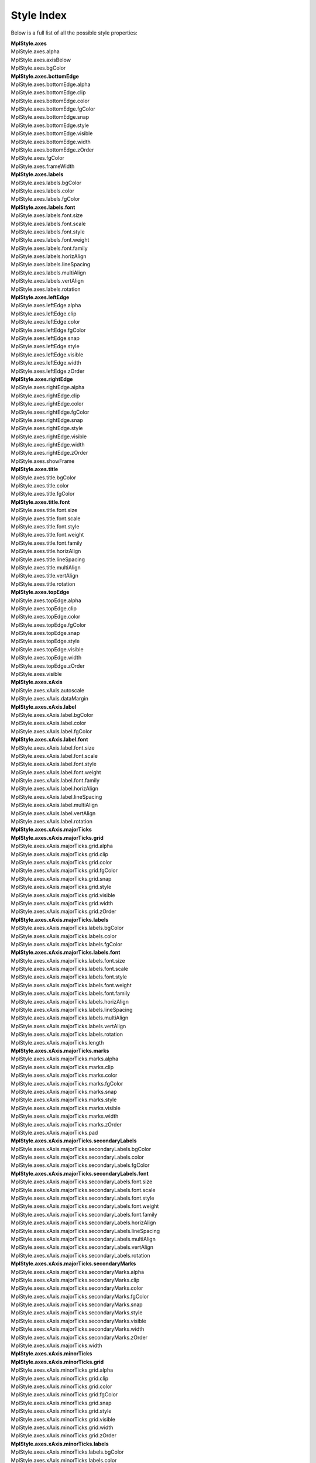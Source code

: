 .. _plot2d_style_index:

Style Index
===========

Below is a full list of all the possible style properties:

| **MplStyle.axes**
| MplStyle.axes.alpha
| MplStyle.axes.axisBelow
| MplStyle.axes.bgColor
| **MplStyle.axes.bottomEdge**
| MplStyle.axes.bottomEdge.alpha
| MplStyle.axes.bottomEdge.clip
| MplStyle.axes.bottomEdge.color
| MplStyle.axes.bottomEdge.fgColor
| MplStyle.axes.bottomEdge.snap
| MplStyle.axes.bottomEdge.style
| MplStyle.axes.bottomEdge.visible
| MplStyle.axes.bottomEdge.width
| MplStyle.axes.bottomEdge.zOrder
| MplStyle.axes.fgColor
| MplStyle.axes.frameWidth
| **MplStyle.axes.labels**
| MplStyle.axes.labels.bgColor
| MplStyle.axes.labels.color
| MplStyle.axes.labels.fgColor
| **MplStyle.axes.labels.font**
| MplStyle.axes.labels.font.size
| MplStyle.axes.labels.font.scale
| MplStyle.axes.labels.font.style
| MplStyle.axes.labels.font.weight
| MplStyle.axes.labels.font.family
| MplStyle.axes.labels.horizAlign
| MplStyle.axes.labels.lineSpacing
| MplStyle.axes.labels.multiAlign
| MplStyle.axes.labels.vertAlign
| MplStyle.axes.labels.rotation
| **MplStyle.axes.leftEdge**
| MplStyle.axes.leftEdge.alpha
| MplStyle.axes.leftEdge.clip
| MplStyle.axes.leftEdge.color
| MplStyle.axes.leftEdge.fgColor
| MplStyle.axes.leftEdge.snap
| MplStyle.axes.leftEdge.style
| MplStyle.axes.leftEdge.visible
| MplStyle.axes.leftEdge.width
| MplStyle.axes.leftEdge.zOrder
| **MplStyle.axes.rightEdge**
| MplStyle.axes.rightEdge.alpha
| MplStyle.axes.rightEdge.clip
| MplStyle.axes.rightEdge.color
| MplStyle.axes.rightEdge.fgColor
| MplStyle.axes.rightEdge.snap
| MplStyle.axes.rightEdge.style
| MplStyle.axes.rightEdge.visible
| MplStyle.axes.rightEdge.width
| MplStyle.axes.rightEdge.zOrder
| MplStyle.axes.showFrame
| **MplStyle.axes.title**
| MplStyle.axes.title.bgColor
| MplStyle.axes.title.color
| MplStyle.axes.title.fgColor
| **MplStyle.axes.title.font**
| MplStyle.axes.title.font.size
| MplStyle.axes.title.font.scale
| MplStyle.axes.title.font.style
| MplStyle.axes.title.font.weight
| MplStyle.axes.title.font.family
| MplStyle.axes.title.horizAlign
| MplStyle.axes.title.lineSpacing
| MplStyle.axes.title.multiAlign
| MplStyle.axes.title.vertAlign
| MplStyle.axes.title.rotation
| **MplStyle.axes.topEdge**
| MplStyle.axes.topEdge.alpha
| MplStyle.axes.topEdge.clip
| MplStyle.axes.topEdge.color
| MplStyle.axes.topEdge.fgColor
| MplStyle.axes.topEdge.snap
| MplStyle.axes.topEdge.style
| MplStyle.axes.topEdge.visible
| MplStyle.axes.topEdge.width
| MplStyle.axes.topEdge.zOrder
| MplStyle.axes.visible
| **MplStyle.axes.xAxis**
| MplStyle.axes.xAxis.autoscale
| MplStyle.axes.xAxis.dataMargin
| **MplStyle.axes.xAxis.label**
| MplStyle.axes.xAxis.label.bgColor
| MplStyle.axes.xAxis.label.color
| MplStyle.axes.xAxis.label.fgColor
| **MplStyle.axes.xAxis.label.font**
| MplStyle.axes.xAxis.label.font.size
| MplStyle.axes.xAxis.label.font.scale
| MplStyle.axes.xAxis.label.font.style
| MplStyle.axes.xAxis.label.font.weight
| MplStyle.axes.xAxis.label.font.family
| MplStyle.axes.xAxis.label.horizAlign
| MplStyle.axes.xAxis.label.lineSpacing
| MplStyle.axes.xAxis.label.multiAlign
| MplStyle.axes.xAxis.label.vertAlign
| MplStyle.axes.xAxis.label.rotation
| **MplStyle.axes.xAxis.majorTicks**
| **MplStyle.axes.xAxis.majorTicks.grid**
| MplStyle.axes.xAxis.majorTicks.grid.alpha
| MplStyle.axes.xAxis.majorTicks.grid.clip
| MplStyle.axes.xAxis.majorTicks.grid.color
| MplStyle.axes.xAxis.majorTicks.grid.fgColor
| MplStyle.axes.xAxis.majorTicks.grid.snap
| MplStyle.axes.xAxis.majorTicks.grid.style
| MplStyle.axes.xAxis.majorTicks.grid.visible
| MplStyle.axes.xAxis.majorTicks.grid.width
| MplStyle.axes.xAxis.majorTicks.grid.zOrder
| **MplStyle.axes.xAxis.majorTicks.labels**
| MplStyle.axes.xAxis.majorTicks.labels.bgColor
| MplStyle.axes.xAxis.majorTicks.labels.color
| MplStyle.axes.xAxis.majorTicks.labels.fgColor
| **MplStyle.axes.xAxis.majorTicks.labels.font**
| MplStyle.axes.xAxis.majorTicks.labels.font.size
| MplStyle.axes.xAxis.majorTicks.labels.font.scale
| MplStyle.axes.xAxis.majorTicks.labels.font.style
| MplStyle.axes.xAxis.majorTicks.labels.font.weight
| MplStyle.axes.xAxis.majorTicks.labels.font.family
| MplStyle.axes.xAxis.majorTicks.labels.horizAlign
| MplStyle.axes.xAxis.majorTicks.labels.lineSpacing
| MplStyle.axes.xAxis.majorTicks.labels.multiAlign
| MplStyle.axes.xAxis.majorTicks.labels.vertAlign
| MplStyle.axes.xAxis.majorTicks.labels.rotation
| MplStyle.axes.xAxis.majorTicks.length
| **MplStyle.axes.xAxis.majorTicks.marks**
| MplStyle.axes.xAxis.majorTicks.marks.alpha
| MplStyle.axes.xAxis.majorTicks.marks.clip
| MplStyle.axes.xAxis.majorTicks.marks.color
| MplStyle.axes.xAxis.majorTicks.marks.fgColor
| MplStyle.axes.xAxis.majorTicks.marks.snap
| MplStyle.axes.xAxis.majorTicks.marks.style
| MplStyle.axes.xAxis.majorTicks.marks.visible
| MplStyle.axes.xAxis.majorTicks.marks.width
| MplStyle.axes.xAxis.majorTicks.marks.zOrder
| MplStyle.axes.xAxis.majorTicks.pad
| **MplStyle.axes.xAxis.majorTicks.secondaryLabels**
| MplStyle.axes.xAxis.majorTicks.secondaryLabels.bgColor
| MplStyle.axes.xAxis.majorTicks.secondaryLabels.color
| MplStyle.axes.xAxis.majorTicks.secondaryLabels.fgColor
| **MplStyle.axes.xAxis.majorTicks.secondaryLabels.font**
| MplStyle.axes.xAxis.majorTicks.secondaryLabels.font.size
| MplStyle.axes.xAxis.majorTicks.secondaryLabels.font.scale
| MplStyle.axes.xAxis.majorTicks.secondaryLabels.font.style
| MplStyle.axes.xAxis.majorTicks.secondaryLabels.font.weight
| MplStyle.axes.xAxis.majorTicks.secondaryLabels.font.family
| MplStyle.axes.xAxis.majorTicks.secondaryLabels.horizAlign
| MplStyle.axes.xAxis.majorTicks.secondaryLabels.lineSpacing
| MplStyle.axes.xAxis.majorTicks.secondaryLabels.multiAlign
| MplStyle.axes.xAxis.majorTicks.secondaryLabels.vertAlign
| MplStyle.axes.xAxis.majorTicks.secondaryLabels.rotation
| **MplStyle.axes.xAxis.majorTicks.secondaryMarks**
| MplStyle.axes.xAxis.majorTicks.secondaryMarks.alpha
| MplStyle.axes.xAxis.majorTicks.secondaryMarks.clip
| MplStyle.axes.xAxis.majorTicks.secondaryMarks.color
| MplStyle.axes.xAxis.majorTicks.secondaryMarks.fgColor
| MplStyle.axes.xAxis.majorTicks.secondaryMarks.snap
| MplStyle.axes.xAxis.majorTicks.secondaryMarks.style
| MplStyle.axes.xAxis.majorTicks.secondaryMarks.visible
| MplStyle.axes.xAxis.majorTicks.secondaryMarks.width
| MplStyle.axes.xAxis.majorTicks.secondaryMarks.zOrder
| MplStyle.axes.xAxis.majorTicks.width
| **MplStyle.axes.xAxis.minorTicks**
| **MplStyle.axes.xAxis.minorTicks.grid**
| MplStyle.axes.xAxis.minorTicks.grid.alpha
| MplStyle.axes.xAxis.minorTicks.grid.clip
| MplStyle.axes.xAxis.minorTicks.grid.color
| MplStyle.axes.xAxis.minorTicks.grid.fgColor
| MplStyle.axes.xAxis.minorTicks.grid.snap
| MplStyle.axes.xAxis.minorTicks.grid.style
| MplStyle.axes.xAxis.minorTicks.grid.visible
| MplStyle.axes.xAxis.minorTicks.grid.width
| MplStyle.axes.xAxis.minorTicks.grid.zOrder
| **MplStyle.axes.xAxis.minorTicks.labels**
| MplStyle.axes.xAxis.minorTicks.labels.bgColor
| MplStyle.axes.xAxis.minorTicks.labels.color
| MplStyle.axes.xAxis.minorTicks.labels.fgColor
| **MplStyle.axes.xAxis.minorTicks.labels.font**
| MplStyle.axes.xAxis.minorTicks.labels.font.size
| MplStyle.axes.xAxis.minorTicks.labels.font.scale
| MplStyle.axes.xAxis.minorTicks.labels.font.style
| MplStyle.axes.xAxis.minorTicks.labels.font.weight
| MplStyle.axes.xAxis.minorTicks.labels.font.family
| MplStyle.axes.xAxis.minorTicks.labels.horizAlign
| MplStyle.axes.xAxis.minorTicks.labels.lineSpacing
| MplStyle.axes.xAxis.minorTicks.labels.multiAlign
| MplStyle.axes.xAxis.minorTicks.labels.vertAlign
| MplStyle.axes.xAxis.minorTicks.labels.rotation
| MplStyle.axes.xAxis.minorTicks.length
| **MplStyle.axes.xAxis.minorTicks.marks**
| MplStyle.axes.xAxis.minorTicks.marks.alpha
| MplStyle.axes.xAxis.minorTicks.marks.clip
| MplStyle.axes.xAxis.minorTicks.marks.color
| MplStyle.axes.xAxis.minorTicks.marks.fgColor
| MplStyle.axes.xAxis.minorTicks.marks.snap
| MplStyle.axes.xAxis.minorTicks.marks.style
| MplStyle.axes.xAxis.minorTicks.marks.visible
| MplStyle.axes.xAxis.minorTicks.marks.width
| MplStyle.axes.xAxis.minorTicks.marks.zOrder
| MplStyle.axes.xAxis.minorTicks.pad
| **MplStyle.axes.xAxis.minorTicks.secondaryLabels**
| MplStyle.axes.xAxis.minorTicks.secondaryLabels.bgColor
| MplStyle.axes.xAxis.minorTicks.secondaryLabels.color
| MplStyle.axes.xAxis.minorTicks.secondaryLabels.fgColor
| **MplStyle.axes.xAxis.minorTicks.secondaryLabels.font**
| MplStyle.axes.xAxis.minorTicks.secondaryLabels.font.size
| MplStyle.axes.xAxis.minorTicks.secondaryLabels.font.scale
| MplStyle.axes.xAxis.minorTicks.secondaryLabels.font.style
| MplStyle.axes.xAxis.minorTicks.secondaryLabels.font.weight
| MplStyle.axes.xAxis.minorTicks.secondaryLabels.font.family
| MplStyle.axes.xAxis.minorTicks.secondaryLabels.horizAlign
| MplStyle.axes.xAxis.minorTicks.secondaryLabels.lineSpacing
| MplStyle.axes.xAxis.minorTicks.secondaryLabels.multiAlign
| MplStyle.axes.xAxis.minorTicks.secondaryLabels.vertAlign
| MplStyle.axes.xAxis.minorTicks.secondaryLabels.rotation
| **MplStyle.axes.xAxis.minorTicks.secondaryMarks**
| MplStyle.axes.xAxis.minorTicks.secondaryMarks.alpha
| MplStyle.axes.xAxis.minorTicks.secondaryMarks.clip
| MplStyle.axes.xAxis.minorTicks.secondaryMarks.color
| MplStyle.axes.xAxis.minorTicks.secondaryMarks.fgColor
| MplStyle.axes.xAxis.minorTicks.secondaryMarks.snap
| MplStyle.axes.xAxis.minorTicks.secondaryMarks.style
| MplStyle.axes.xAxis.minorTicks.secondaryMarks.visible
| MplStyle.axes.xAxis.minorTicks.secondaryMarks.width
| MplStyle.axes.xAxis.minorTicks.secondaryMarks.zOrder
| MplStyle.axes.xAxis.minorTicks.width
| **MplStyle.axes.xAxis.offsetText**
| MplStyle.axes.xAxis.offsetText.bgColor
| MplStyle.axes.xAxis.offsetText.color
| MplStyle.axes.xAxis.offsetText.fgColor
| **MplStyle.axes.xAxis.offsetText.font**
| MplStyle.axes.xAxis.offsetText.font.size
| MplStyle.axes.xAxis.offsetText.font.scale
| MplStyle.axes.xAxis.offsetText.font.style
| MplStyle.axes.xAxis.offsetText.font.weight
| MplStyle.axes.xAxis.offsetText.font.family
| MplStyle.axes.xAxis.offsetText.horizAlign
| MplStyle.axes.xAxis.offsetText.lineSpacing
| MplStyle.axes.xAxis.offsetText.multiAlign
| MplStyle.axes.xAxis.offsetText.vertAlign
| MplStyle.axes.xAxis.offsetText.rotation
| MplStyle.axes.yAxis
| MplStyle.axes.yAxis.autoscale
| MplStyle.axes.yAxis.dataMargin
| **MplStyle.axes.yAxis.label**
| MplStyle.axes.yAxis.label.bgColor
| MplStyle.axes.yAxis.label.color
| MplStyle.axes.yAxis.label.fgColor
| **MplStyle.axes.yAxis.label.font**
| MplStyle.axes.yAxis.label.font.size
| MplStyle.axes.yAxis.label.font.scale
| MplStyle.axes.yAxis.label.font.style
| MplStyle.axes.yAxis.label.font.weight
| MplStyle.axes.yAxis.label.font.family
| MplStyle.axes.yAxis.label.horizAlign
| MplStyle.axes.yAxis.label.lineSpacing
| MplStyle.axes.yAxis.label.multiAlign
| MplStyle.axes.yAxis.label.vertAlign
| MplStyle.axes.yAxis.label.rotation
| **MplStyle.axes.yAxis.majorTicks**
| **MplStyle.axes.yAxis.majorTicks.grid**
| MplStyle.axes.yAxis.majorTicks.grid.alpha
| MplStyle.axes.yAxis.majorTicks.grid.clip
| MplStyle.axes.yAxis.majorTicks.grid.color
| MplStyle.axes.yAxis.majorTicks.grid.fgColor
| MplStyle.axes.yAxis.majorTicks.grid.snap
| MplStyle.axes.yAxis.majorTicks.grid.style
| MplStyle.axes.yAxis.majorTicks.grid.visible
| MplStyle.axes.yAxis.majorTicks.grid.width
| MplStyle.axes.yAxis.majorTicks.grid.zOrder
| **MplStyle.axes.yAxis.majorTicks.labels**
| MplStyle.axes.yAxis.majorTicks.labels.bgColor
| MplStyle.axes.yAxis.majorTicks.labels.color
| MplStyle.axes.yAxis.majorTicks.labels.fgColor
| **MplStyle.axes.yAxis.majorTicks.labels.font**
| MplStyle.axes.yAxis.majorTicks.labels.font.size
| MplStyle.axes.yAxis.majorTicks.labels.font.scale
| MplStyle.axes.yAxis.majorTicks.labels.font.style
| MplStyle.axes.yAxis.majorTicks.labels.font.weight
| MplStyle.axes.yAxis.majorTicks.labels.font.family
| MplStyle.axes.yAxis.majorTicks.labels.horizAlign
| MplStyle.axes.yAxis.majorTicks.labels.lineSpacing
| MplStyle.axes.yAxis.majorTicks.labels.multiAlign
| MplStyle.axes.yAxis.majorTicks.labels.vertAlign
| MplStyle.axes.yAxis.majorTicks.labels.rotation
| MplStyle.axes.yAxis.majorTicks.length
| **MplStyle.axes.yAxis.majorTicks.marks**
| MplStyle.axes.yAxis.majorTicks.marks.alpha
| MplStyle.axes.yAxis.majorTicks.marks.clip
| MplStyle.axes.yAxis.majorTicks.marks.color
| MplStyle.axes.yAxis.majorTicks.marks.fgColor
| MplStyle.axes.yAxis.majorTicks.marks.snap
| MplStyle.axes.yAxis.majorTicks.marks.style
| MplStyle.axes.yAxis.majorTicks.marks.visible
| MplStyle.axes.yAxis.majorTicks.marks.width
| MplStyle.axes.yAxis.majorTicks.marks.zOrder
| MplStyle.axes.yAxis.majorTicks.pad
| **MplStyle.axes.yAxis.majorTicks.secondaryLabels**
| MplStyle.axes.yAxis.majorTicks.secondaryLabels.bgColor
| MplStyle.axes.yAxis.majorTicks.secondaryLabels.color
| MplStyle.axes.yAxis.majorTicks.secondaryLabels.fgColor
| **MplStyle.axes.yAxis.majorTicks.secondaryLabels.font**
| MplStyle.axes.yAxis.majorTicks.secondaryLabels.font.size
| MplStyle.axes.yAxis.majorTicks.secondaryLabels.font.scale
| MplStyle.axes.yAxis.majorTicks.secondaryLabels.font.style
| MplStyle.axes.yAxis.majorTicks.secondaryLabels.font.weight
| MplStyle.axes.yAxis.majorTicks.secondaryLabels.font.family
| MplStyle.axes.yAxis.majorTicks.secondaryLabels.horizAlign
| MplStyle.axes.yAxis.majorTicks.secondaryLabels.lineSpacing
| MplStyle.axes.yAxis.majorTicks.secondaryLabels.multiAlign
| MplStyle.axes.yAxis.majorTicks.secondaryLabels.vertAlign
| MplStyle.axes.yAxis.majorTicks.secondaryLabels.rotation
| **MplStyle.axes.yAxis.majorTicks.secondaryMarks**
| MplStyle.axes.yAxis.majorTicks.secondaryMarks.alpha
| MplStyle.axes.yAxis.majorTicks.secondaryMarks.clip
| MplStyle.axes.yAxis.majorTicks.secondaryMarks.color
| MplStyle.axes.yAxis.majorTicks.secondaryMarks.fgColor
| MplStyle.axes.yAxis.majorTicks.secondaryMarks.snap
| MplStyle.axes.yAxis.majorTicks.secondaryMarks.style
| MplStyle.axes.yAxis.majorTicks.secondaryMarks.visible
| MplStyle.axes.yAxis.majorTicks.secondaryMarks.width
| MplStyle.axes.yAxis.majorTicks.secondaryMarks.zOrder
| MplStyle.axes.yAxis.majorTicks.width
| **MplStyle.axes.yAxis.minorTicks**
| **MplStyle.axes.yAxis.minorTicks.grid**
| MplStyle.axes.yAxis.minorTicks.grid.alpha
| MplStyle.axes.yAxis.minorTicks.grid.clip
| MplStyle.axes.yAxis.minorTicks.grid.color
| MplStyle.axes.yAxis.minorTicks.grid.fgColor
| MplStyle.axes.yAxis.minorTicks.grid.snap
| MplStyle.axes.yAxis.minorTicks.grid.style
| MplStyle.axes.yAxis.minorTicks.grid.visible
| MplStyle.axes.yAxis.minorTicks.grid.width
| MplStyle.axes.yAxis.minorTicks.grid.zOrder
| **MplStyle.axes.yAxis.minorTicks.labels**
| MplStyle.axes.yAxis.minorTicks.labels.bgColor
| MplStyle.axes.yAxis.minorTicks.labels.color
| MplStyle.axes.yAxis.minorTicks.labels.fgColor
| **MplStyle.axes.yAxis.minorTicks.labels.font**
| MplStyle.axes.yAxis.minorTicks.labels.font.size
| MplStyle.axes.yAxis.minorTicks.labels.font.scale
| MplStyle.axes.yAxis.minorTicks.labels.font.style
| MplStyle.axes.yAxis.minorTicks.labels.font.weight
| MplStyle.axes.yAxis.minorTicks.labels.font.family
| MplStyle.axes.yAxis.minorTicks.labels.horizAlign
| MplStyle.axes.yAxis.minorTicks.labels.lineSpacing
| MplStyle.axes.yAxis.minorTicks.labels.multiAlign
| MplStyle.axes.yAxis.minorTicks.labels.vertAlign
| MplStyle.axes.yAxis.minorTicks.labels.rotation
| MplStyle.axes.yAxis.minorTicks.length
| **MplStyle.axes.yAxis.minorTicks.marks**
| MplStyle.axes.yAxis.minorTicks.marks.alpha
| MplStyle.axes.yAxis.minorTicks.marks.clip
| MplStyle.axes.yAxis.minorTicks.marks.color
| MplStyle.axes.yAxis.minorTicks.marks.fgColor
| MplStyle.axes.yAxis.minorTicks.marks.snap
| MplStyle.axes.yAxis.minorTicks.marks.style
| MplStyle.axes.yAxis.minorTicks.marks.visible
| MplStyle.axes.yAxis.minorTicks.marks.width
| MplStyle.axes.yAxis.minorTicks.marks.zOrder
| MplStyle.axes.yAxis.minorTicks.pad
| **MplStyle.axes.yAxis.minorTicks.secondaryLabels**
| MplStyle.axes.yAxis.minorTicks.secondaryLabels.bgColor
| MplStyle.axes.yAxis.minorTicks.secondaryLabels.color
| MplStyle.axes.yAxis.minorTicks.secondaryLabels.fgColor
| **MplStyle.axes.yAxis.minorTicks.secondaryLabels.font**
| MplStyle.axes.yAxis.minorTicks.secondaryLabels.font.size
| MplStyle.axes.yAxis.minorTicks.secondaryLabels.font.scale
| MplStyle.axes.yAxis.minorTicks.secondaryLabels.font.style
| MplStyle.axes.yAxis.minorTicks.secondaryLabels.font.weight
| MplStyle.axes.yAxis.minorTicks.secondaryLabels.font.family
| MplStyle.axes.yAxis.minorTicks.secondaryLabels.horizAlign
| MplStyle.axes.yAxis.minorTicks.secondaryLabels.lineSpacing
| MplStyle.axes.yAxis.minorTicks.secondaryLabels.multiAlign
| MplStyle.axes.yAxis.minorTicks.secondaryLabels.vertAlign
| MplStyle.axes.yAxis.minorTicks.secondaryLabels.rotation
| **MplStyle.axes.yAxis.minorTicks.secondaryMarks**
| MplStyle.axes.yAxis.minorTicks.secondaryMarks.alpha
| MplStyle.axes.yAxis.minorTicks.secondaryMarks.clip
| MplStyle.axes.yAxis.minorTicks.secondaryMarks.color
| MplStyle.axes.yAxis.minorTicks.secondaryMarks.fgColor
| MplStyle.axes.yAxis.minorTicks.secondaryMarks.snap
| MplStyle.axes.yAxis.minorTicks.secondaryMarks.style
| MplStyle.axes.yAxis.minorTicks.secondaryMarks.visible
| MplStyle.axes.yAxis.minorTicks.secondaryMarks.width
| MplStyle.axes.yAxis.minorTicks.secondaryMarks.zOrder
| MplStyle.axes.yAxis.minorTicks.width
| **MplStyle.axes.yAxis.offsetText**
| MplStyle.axes.yAxis.offsetText.bgColor
| MplStyle.axes.yAxis.offsetText.color
| MplStyle.axes.yAxis.offsetText.fgColor
| **MplStyle.axes.yAxis.offsetText.font**
| MplStyle.axes.yAxis.offsetText.font.size
| MplStyle.axes.yAxis.offsetText.font.scale
| MplStyle.axes.yAxis.offsetText.font.style
| MplStyle.axes.yAxis.offsetText.font.weight
| MplStyle.axes.yAxis.offsetText.font.family
| MplStyle.axes.yAxis.offsetText.horizAlign
| MplStyle.axes.yAxis.offsetText.lineSpacing
| MplStyle.axes.yAxis.offsetText.multiAlign
| MplStyle.axes.yAxis.offsetText.vertAlign
| MplStyle.axes.yAxis.offsetText.rotation
| MplStyle.axes.zOrder
| MplStyle.bgColor
| MplStyle.fgColor
| **MplStyle.figure**
| MplStyle.figure.axesPadX
| MplStyle.figure.axesPadY
| MplStyle.figure.bgColor
| MplStyle.figure.bottomMargin
| MplStyle.figure.dpi
| **MplStyle.figure.frame**
| MplStyle.figure.frame.alpha
| MplStyle.figure.frame.antialiased
| MplStyle.figure.frame.clip
| MplStyle.figure.frame.color
| MplStyle.figure.frame.edgeColor
| MplStyle.figure.frame.edgeStyle
| MplStyle.figure.frame.edgeWidth
| MplStyle.figure.frame.filled
| MplStyle.figure.frame.snap
| MplStyle.figure.frame.visible
| MplStyle.figure.frame.zOrder
| MplStyle.figure.height
| MplStyle.figure.leftMargin
| MplStyle.figure.rightMargin
| MplStyle.figure.topMargin
| MplStyle.figure.width
| **MplStyle.line**
| MplStyle.line.alpha
| MplStyle.line.clip
| MplStyle.line.color
| **MplStyle.line.marker**
| MplStyle.line.marker.color
| MplStyle.line.marker.edgeColor
| MplStyle.line.marker.edgeWidth
| MplStyle.line.marker.fill
| MplStyle.line.marker.size
| MplStyle.line.marker.style
| MplStyle.line.snap
| MplStyle.line.style
| MplStyle.line.visible
| MplStyle.line.width
| MplStyle.line.zOrder
| **MplStyle.patch**
| MplStyle.patch.alpha
| MplStyle.patch.antialiased
| MplStyle.patch.clip
| MplStyle.patch.color
| MplStyle.patch.edgeColor
| MplStyle.patch.edgeStyle
| MplStyle.patch.edgeWidth
| MplStyle.patch.filled
| MplStyle.patch.snap
| MplStyle.patch.visible
| MplStyle.patch.zOrder
| **MplStyle.text**
| MplStyle.text.bgColor
| MplStyle.text.color
| MplStyle.text.fgColor
| **MplStyle.text.font**
| MplStyle.text.font.size
| MplStyle.text.font.scale
| MplStyle.text.font.style
| MplStyle.text.font.weight
| MplStyle.text.font.family
| MplStyle.text.horizAlign
| MplStyle.text.lineSpacing
| MplStyle.text.multiAlign
| MplStyle.text.vertAlign
| MplStyle.text.rotation

